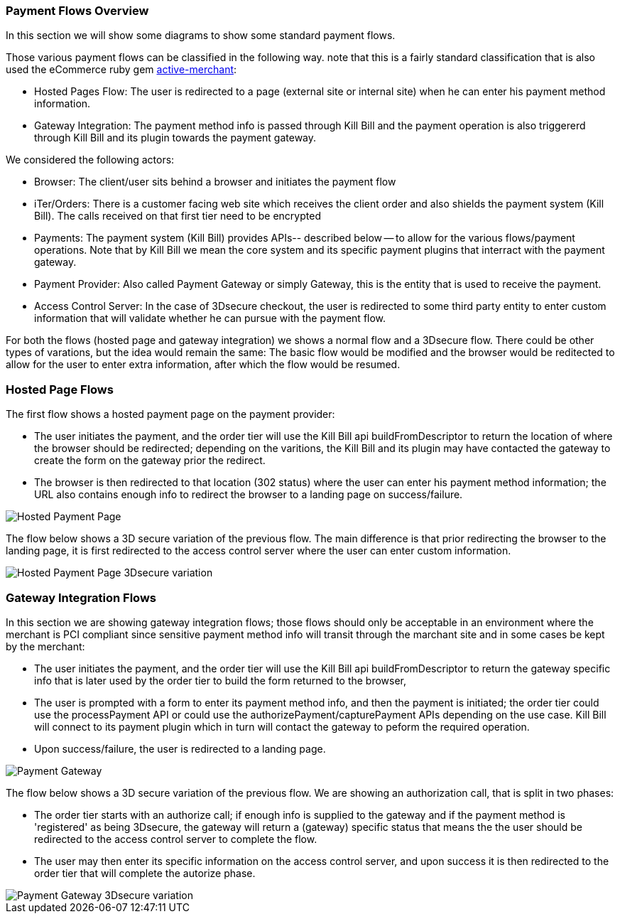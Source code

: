 === Payment Flows Overview

In this section we will show some diagrams to show some standard payment flows.

Those various payment flows can be classified in the following way. note that this is a fairly standard classification that is also used the eCommerce ruby gem https://github.com/Shopify/active_merchant/wiki/GatewaysVsIntegrations[active-merchant]:

* Hosted Pages Flow: The user is redirected to a page (external site or internal site) when he can enter his payment method information.
* Gateway Integration: The payment method info is passed through Kill Bill and the payment operation is also triggererd through Kill Bill and its plugin towards the payment gateway.  

We considered the following actors:

* Browser: The client/user sits behind a browser and initiates the payment flow
* iTer/Orders: There is a customer facing web site which receives the client order and also shields the payment system (Kill Bill). The calls received on that first tier need to be encrypted
* Payments: The payment system (Kill Bill) provides APIs-- described below -- to allow for the various flows/payment operations. Note that by Kill Bill we mean the core system and its specific payment plugins that interract with the payment gateway.
* Payment Provider:  Also called Payment Gateway or simply Gateway, this is the entity that is used to receive the payment.
* Access Control Server: In the case of 3Dsecure checkout, the user is redirected to some third party entity to enter custom information that will validate whether he can pursue with the payment flow.

For both the flows (hosted page and gateway integration) we shows a normal flow and a 3Dsecure flow. There could be other types of varations, but the idea would remain the same: The basic flow would be modified and the browser would be reditected to allow for the user to enter extra information, after which the flow would be resumed.


=== Hosted Page Flows

The first flow shows a hosted payment page on the payment provider:

* The user initiates the payment, and the order tier will use the Kill Bill api buildFromDescriptor to return the location of where the browser should be redirected; depending on the varitions, the Kill Bill and its plugin may have contacted the gateway to create the form on the gateway prior the redirect.
* The browser is then redirected to that location (302 status) where the user can enter his payment method information; the URL also contains enough info to redirect the browser to a landing page on success/failure.


image::payments_hostedPages.png[Hosted Payment Page, align="center"]	


The flow below shows a 3D secure variation of the previous flow. The main difference is that prior redirecting the browser to the landing page, it is first redirected to the access control server where the user can enter custom information.

image::payments_hostedpages_3ds.png[Hosted Payment Page 3Dsecure variation, align="center"]	


=== Gateway Integration Flows

In this section we are showing gateway integration flows; those flows should only be acceptable in an environment where the merchant is PCI compliant since sensitive payment method info will transit through the marchant site and in some cases be kept by the merchant:

* The user initiates the payment, and the order tier will use the Kill Bill api buildFromDescriptor to return the gateway specific info that is later used by the order tier to build the form returned to the browser,
* The user is prompted with a form to enter its payment method info, and then the payment is initiated; the order tier could use the processPayment API or could use the authorizePayment/capturePayment APIs depending on the use case. Kill Bill will connect to its payment plugin which in turn will contact the gateway to peform the required operation.
* Upon success/failure, the user is redirected to a landing page.


image::payments_gateway.png[Payment Gateway, align="center"]	


The flow below shows a 3D secure variation of the previous flow. We are showing an authorization call, that is split in two phases:

* The order tier starts with an authorize call; if enough info is supplied to the gateway and if the payment method is 'registered' as being 3Dsecure, the gateway will return a (gateway) specific status that means the the user should be redirected to the access control server to complete the flow.
* The user may then enter its specific information on the access control server, and upon success it is then redirected to the order tier that will complete the autorize phase.



image::payments_gateway_3ds.png[Payment Gateway 3Dsecure variation, align="center"]	

